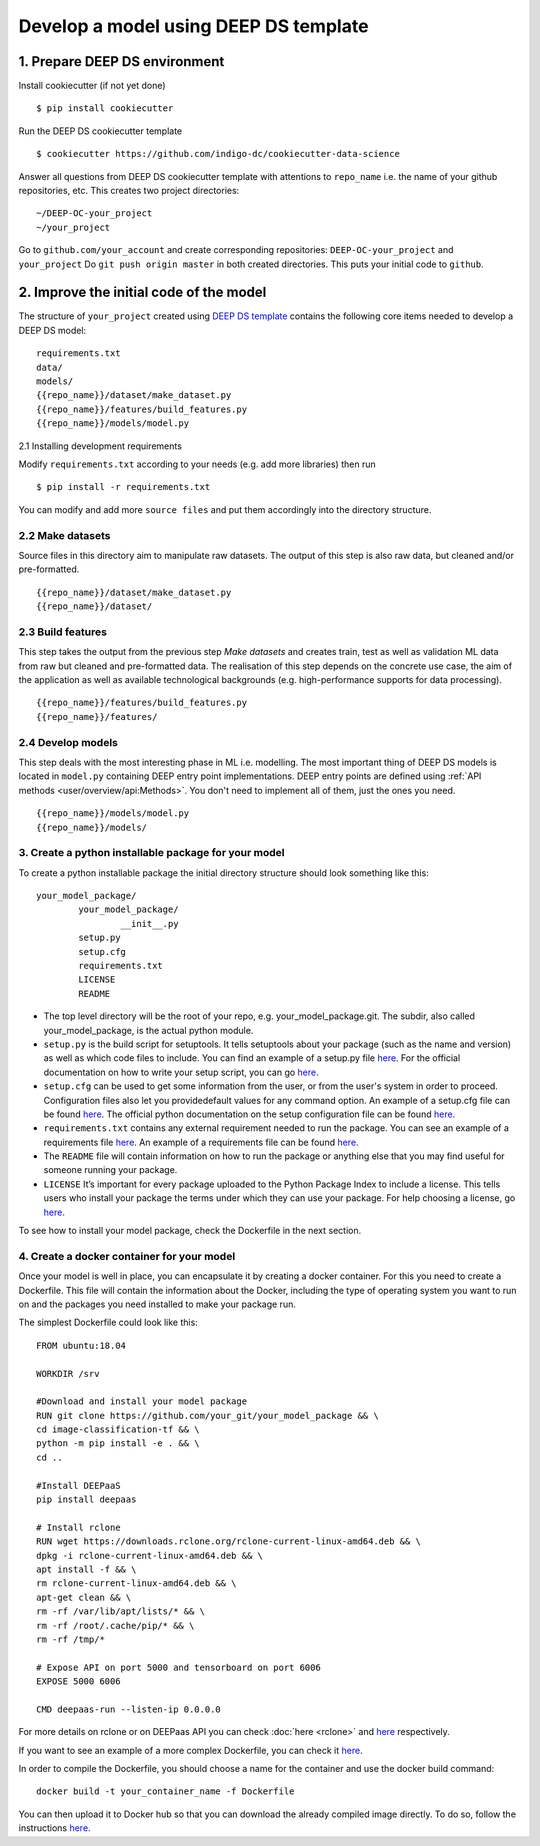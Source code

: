 .. highlight:: console

**************************************
Develop a model using DEEP DS template
**************************************


1. Prepare DEEP DS environment
------------------------------


Install cookiecutter (if not yet done)
::

	$ pip install cookiecutter
	
Run the DEEP DS cookiecutter template
::

	$ cookiecutter https://github.com/indigo-dc/cookiecutter-data-science
	
Answer all questions from DEEP DS cookiecutter template with attentions to
``repo_name`` i.e. the name of your github repositories, etc.
This creates two project directories:
::

	~/DEEP-OC-your_project
	~/your_project
	
Go to ``github.com/your_account`` and 
create corresponding repositories: ``DEEP-OC-your_project`` and ``your_project``
Do ``git push origin master`` in both created directories. This puts your initial code to ``github``.


2. Improve the initial code of the model
----------------------------------------

The structure of ``your_project`` created using 
`DEEP DS template <https://github.com/indigo-dc/cookiecutter-data-science>`_ contains
the following core items needed to develop a DEEP DS model:
::

	requirements.txt
	data/
	models/
	{{repo_name}}/dataset/make_dataset.py
	{{repo_name}}/features/build_features.py
	{{repo_name}}/models/model.py


2.1 Installing development requirements

Modify ``requirements.txt`` according to your needs (e.g. add more libraries) then run
::

	$ pip install -r requirements.txt
	
You can modify and add more ``source files`` and put them 
accordingly into the directory structure.


2.2 Make datasets 
=================

Source files in this directory aim to manipulate raw datasets.
The output of this step is also raw data, but cleaned and/or pre-formatted.
::

	{{repo_name}}/dataset/make_dataset.py
	{{repo_name}}/dataset/


2.3 Build features
===================

This step takes the output from the previous step `Make datasets` and
creates train, test as well as validation ML data from raw but cleaned and pre-formatted data.
The realisation of this step depends on the concrete use case, the aim of the application as well as
available technological backgrounds (e.g. high-performance supports for data processing).
::

	{{repo_name}}/features/build_features.py
	{{repo_name}}/features/


2.4 Develop models
==================

This step deals with the most interesting phase in ML i.e. modelling. 
The most important thing of DEEP DS models is located in ``model.py``
containing DEEP entry point implementations. 
DEEP entry points are defined using :ref:`API methods <user/overview/api:Methods>`. 
You don't need to implement all of them, just the ones you need.
::

	{{repo_name}}/models/model.py
	{{repo_name}}/models/


3. Create a python installable package for your model
=====================================================
To create a python installable package the initial directory structure should look something like this::

	your_model_package/
		your_model_package/
			__init__.py
		setup.py
		setup.cfg
		requirements.txt
		LICENSE
                README

* The top level directory will be the root of your repo, e.g. your_model_package.git. The subdir, also called your_model_package, is the actual python module. 
* ``setup.py`` is the build script for setuptools. It tells setuptools about your package (such as the name and version) as well as which code files to include. You can find an example of a setup.py file `here <https://github.com/deephdc/image-classification-tf/blob/master/setup.py>`_. For the official documentation on how to write your setup script, you can go `here <https://docs.python.org/2/distutils/setupscript.html>`_.
* ``setup.cfg`` can be used to get some information from the user, or from the user's system in order to proceed. Configuration files also let you providedefault values for any command option. An example of a setup.cfg file can be found `here <https://github.com/deephdc/image-classification-tf/blob/master/setup.cfg>`_. The official python documentation on the setup configuration file can be found `here <https://docs.python.org/3/distutils/configfile.html>`_.
* ``requirements.txt`` contains any external requirement needed to run the package. You can see an example of a requirements file `here <https://github.com/deephdc/image-classification-tf/blob/master/requirements.txt>`_. An example of a requirements file can be found `here <https://github.com/deephdc/image-classification-tf/blob/master/requirements.txt>`_.
* The ``README`` file will contain information on how to run the package or anything else that you may find useful for someone running your package.
* ``LICENSE`` It’s important for every package uploaded to the Python Package Index to include a license. This tells users who install your package the terms under which they can use your package. For help choosing a license, go `here <https://choosealicense.com/>`_.

To see how to install your model package, check the Dockerfile in the next section.
  
4. Create a docker container for your model
===========================================

Once your model is well in place, you can encapsulate it by creating a docker container. For this you need to create a Dockerfile. This file will contain the information about the Docker, including the type of operating system you want to run on and the packages you need installed to make your package run.

The simplest Dockerfile could look like this::

	FROM ubuntu:18.04

	WORKDIR /srv
	
	#Download and install your model package
	RUN git clone https://github.com/your_git/your_model_package && \
    	cd image-classification-tf && \
    	python -m pip install -e . && \
	cd ..

	#Install DEEPaaS
	pip install deepaas

	# Install rclone
	RUN wget https://downloads.rclone.org/rclone-current-linux-amd64.deb && \
    	dpkg -i rclone-current-linux-amd64.deb && \
    	apt install -f && \
    	rm rclone-current-linux-amd64.deb && \
    	apt-get clean && \
    	rm -rf /var/lib/apt/lists/* && \
    	rm -rf /root/.cache/pip/* && \
    	rm -rf /tmp/*

	# Expose API on port 5000 and tensorboard on port 6006
	EXPOSE 5000 6006

    	CMD deepaas-run --listen-ip 0.0.0.0


For more details on rclone or on DEEPaas API you can check :doc:`here <rclone>` and `here <https://github.com/indigo-dc/DEEPaaS>`_ respectively.

If you want to see an example of a more complex Dockerfile, you can check it `here <https://github.com/indigo-dc/DEEP-OC-image-classification-tf/blob/master/Dockerfile>`_.

In order to compile the Dockerfile, you should choose a name for the container and use the docker build command::
	
	docker build -t your_container_name -f Dockerfile


You can then upload it to Docker hub so that you can download the already compiled image directly. To do so, follow the instructions `here <https://docs.docker.com/docker-hub/repos/>`_.

